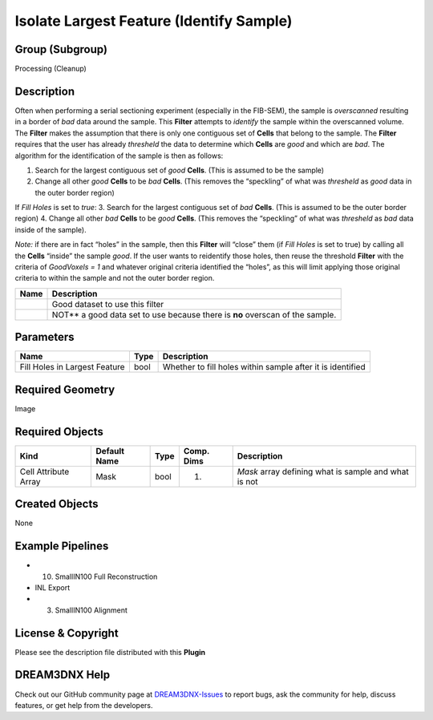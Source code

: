 =========================================
Isolate Largest Feature (Identify Sample)
=========================================


Group (Subgroup)
================

Processing (Cleanup)

Description
===========

Often when performing a serial sectioning experiment (especially in the FIB-SEM), the sample is *overscanned* resulting
in a border of *bad* data around the sample. This **Filter** attempts to *identify* the sample within the overscanned
volume. The **Filter** makes the assumption that there is only one contiguous set of **Cells** that belong to the
sample. The **Filter** requires that the user has already *thresheld* the data to determine which **Cells** are *good*
and which are *bad*. The algorithm for the identification of the sample is then as follows:

1. Search for the largest contiguous set of *good* **Cells**. (This is assumed to be the sample)
2. Change all other *good* **Cells** to be *bad* **Cells**. (This removes the “speckling” of what was *thresheld* as
   *good* data in the outer border region)

If *Fill Holes* is set to *true*: 3. Search for the largest contiguous set of *bad* **Cells**. (This is assumed to be
the outer border region) 4. Change all other *bad* **Cells** to be *good* **Cells**. (This removes the “speckling” of
what was *thresheld* as *bad* data inside of the sample).

*Note:* if there are in fact “holes” in the sample, then this **Filter** will “close” them (if *Fill Holes* is set to
true) by calling all the **Cells** “inside” the sample *good*. If the user wants to reidentify those holes, then reuse
the threshold **Filter** with the criteria of *GoodVoxels = 1* and whatever original criteria identified the “holes”, as
this will limit applying those original criteria to within the sample and not the outer border region.

+------------------------------------+---------------------------------------------------------------------------------+
| Name                               | Description                                                                     |
+====================================+=================================================================================+
| |Small IN100 IPF Map|              | Good dataset to use this filter                                                 |
+------------------------------------+---------------------------------------------------------------------------------+
| |APTR IPF Colors|                  | NOT*\* a good data set to use because there is **no** overscan of the sample.   |
+------------------------------------+---------------------------------------------------------------------------------+

Parameters
==========

============================= ==== ==========================================================
Name                          Type Description
============================= ==== ==========================================================
Fill Holes in Largest Feature bool Whether to fill holes within sample after it is identified
============================= ==== ==========================================================

Required Geometry
=================

Image

Required Objects
================

==================== ============ ==== ========== ====================================================
Kind                 Default Name Type Comp. Dims Description
==================== ============ ==== ========== ====================================================
Cell Attribute Array Mask         bool (1)        *Mask* array defining what is sample and what is not
==================== ============ ==== ========== ====================================================

Created Objects
===============

None

Example Pipelines
=================

-  

   (10) SmallIN100 Full Reconstruction

-  INL Export

-  

   (3) SmallIN100 Alignment

License & Copyright
===================

Please see the description file distributed with this **Plugin**

DREAM3DNX Help
==============

Check out our GitHub community page at `DREAM3DNX-Issues <https://github.com/BlueQuartzSoftware/DREAM3DNX-Issues>`__ to
report bugs, ask the community for help, discuss features, or get help from the developers.

.. |Small IN100 IPF Map| image:: Images/Small_IN100.png
.. |APTR IPF Colors| image:: Images/aptr12_001_0.png
